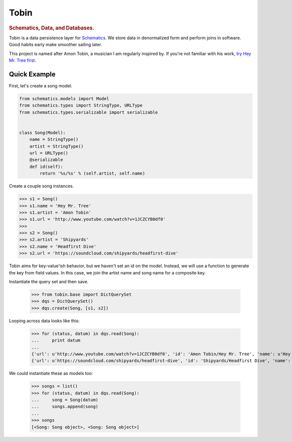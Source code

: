 .. _readme:

=====
Tobin
=====

.. rubric:: Schematics, Data, and Databases.

Tobin is a data persistence layer for `Schematics <http://github.com/j2labs/schematics>`_.  We store data in denormalized
form and perform joins in software.  Good habits early make smoother sailing
later.

This project is named after Amon Tobin, a musician I am regularly inspired by.
If you're not familiar with his work, `try Hey Mr. Tree first
<http://www.youtube.com/watch?v=1JCZCYB0df0>`_.


Quick Example
=============

First, let's create a song model.

.. code:: Python

  from schematics.models import Model
  from schematics.types import StringType, URLType
  from schematics.types.serializable import serializable


  class Song(Model):
      name = StringType()
      artist = StringType()
      url = URLType()
      @serializable
      def id(self):
          return '%s/%s' % (self.artist, self.name)

Create a couple song instances.

.. code:: Python

  >>> s1 = Song()
  >>> s1.name = 'Hey Mr. Tree'
  >>> s1.artist = 'Amon Tobin'
  >>> s1.url = 'http://www.youtube.com/watch?v=1JCZCYB0df0'
  >>>
  >>> s2 = Song()
  >>> s2.artist = 'Shipyards'
  >>> s2.name = 'Headfirst Dive'
  >>> s2.url = 'https://soundcloud.com/shipyards/headfirst-dive'

Tobin aims for key-value'ish behavior, but we haven't set an id on the model.
Instead, we will use a function to generate the key from field values.  In this
case, we join the artist name and song name for a composite key.

Instantiate the query set and then save.
 
  >>> from tobin.base import DictQuerySet
  >>> dqs = DictQuerySet()
  >>> dqs.create(Song, [s1, s2])

Looping across data looks like this:

  >>> for (status, datum) in dqs.read(Song):
  ...     print datum
  ... 
  {'url': u'http://www.youtube.com/watch?v=1JCZCYB0df0', 'id': 'Amon Tobin/Hey Mr. Tree', 'name': u'Hey Mr. Tree', 'artist': u'Amon Tobin'}
  {'url': u'https://soundcloud.com/shipyards/headfirst-dive', 'id': 'Shipyards/Headfirst Dive', 'name': u'Headfirst Dive', 'artist': u'Shipyards'}

We could instantiate these as models too:

  >>> songs = list()
  >>> for (status, datum) in dqs.read(Song):
  ...     song = Song(datum)
  ...     songs.append(song)
  ... 
  >>> songs
  [<Song: Song object>, <Song: Song object>]

